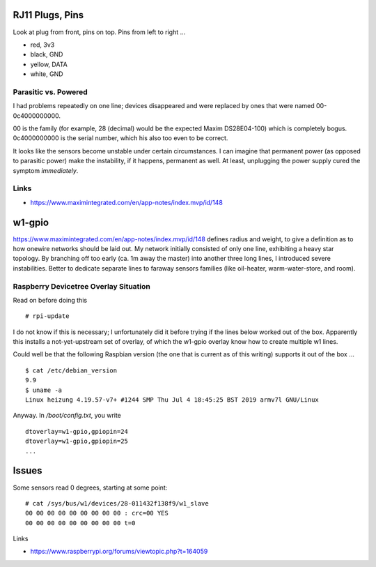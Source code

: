 RJ11 Plugs, Pins
================

Look at plug from front, pins on top. Pins from left to right ...

* red, 3v3
* black, GND
* yellow, DATA
* white, GND

Parasitic vs. Powered
---------------------

I had problems repeatedly on one line; devices disappeared and were
replaced by ones that were named 00-0c4000000000.

00 is the family (for example, 28 (decimal) would be the expected
Maxim DS28E04-100) which is completely bogus. 0c4000000000 is the
serial number, which his also too even to be correct.

It looks like the sensors become unstable under certain
circumstances. I can imagine that permanent power (as opposed to
parasitic power) make the instability, if it happens, permanent as
well. At least, unplugging the power supply cured the symptom
*immediately*.

Links
-----

* https://www.maximintegrated.com/en/app-notes/index.mvp/id/148

w1-gpio
=======

https://www.maximintegrated.com/en/app-notes/index.mvp/id/148 defines
radius and weight, to give a definition as to how onewire networks
should be laid out. My network initially consisted of only one line,
exhibiting a heavy star topology. By branching off too early (ca. 1m
away the master) into another three long lines, I introduced severe
instabilities. Better to dedicate separate lines to faraway sensors
families (like oil-heater, warm-water-store, and room).

Raspberry Devicetree Overlay Situation
--------------------------------------

Read on before doing this ::

   # rpi-update

I do not know if this is necessary; I unfortunately did it before
trying if the lines below worked out of the box. Apparently this
installs a not-yet-upstream set of overlay, of which the w1-gpio
overlay know how to create multiple w1 lines.

Could well be that the following Raspbian version (the one that is
current as of this writing) supports it out of the box ... ::

  $ cat /etc/debian_version 
  9.9
  $ uname -a
  Linux heizung 4.19.57-v7+ #1244 SMP Thu Jul 4 18:45:25 BST 2019 armv7l GNU/Linux

Anyway. In `/boot/config.txt`, you write ::

   dtoverlay=w1-gpio,gpiopin=24
   dtoverlay=w1-gpio,gpiopin=25
   ...

Issues
======

Some sensors read 0 degrees, starting at some point::

    # cat /sys/bus/w1/devices/28-011432f138f9/w1_slave 
    00 00 00 00 00 00 00 00 00 : crc=00 YES
    00 00 00 00 00 00 00 00 00 t=0

Links

* https://www.raspberrypi.org/forums/viewtopic.php?t=164059
